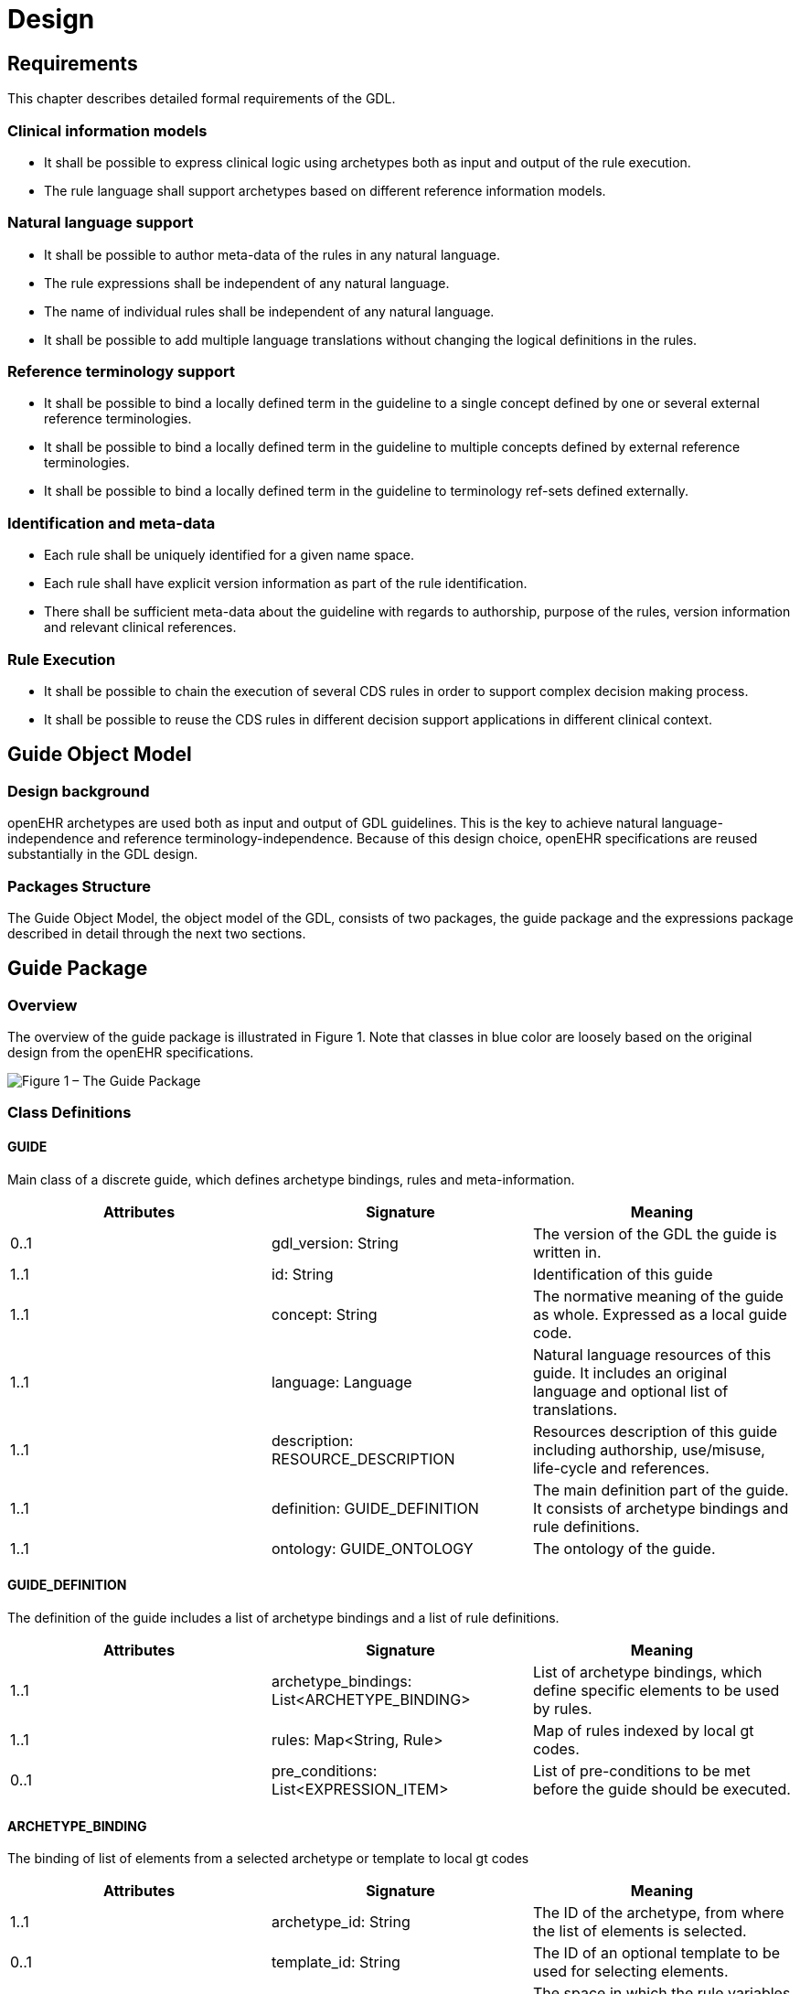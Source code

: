 = Design

== Requirements
This chapter describes detailed formal requirements of the GDL.

=== Clinical information models
* It shall be possible to express clinical logic using archetypes both as input and output of the rule execution.
* The rule language shall support archetypes based on different reference information models.

=== Natural language support
* It shall be possible to author meta-data of the rules in any natural language.
* The rule expressions shall be independent of any natural language.
* The name of individual rules shall be independent of any natural language.
* It shall be possible to add multiple language translations without changing the logical definitions in the rules.

=== Reference terminology support
* It shall be possible to bind a locally defined term in the guideline to a single concept defined by one or several external reference terminologies.
* It shall be possible to bind a locally defined term in the guideline to multiple concepts defined by external reference terminologies.
* It shall be possible to bind a locally defined term in the guideline to terminology ref-sets defined externally.

=== Identification and meta-data
* Each rule shall be uniquely identified for a given name space.
* Each rule shall have explicit version information as part of the rule identification.
* There shall be sufficient meta-data about the guideline with regards to authorship, purpose of the rules, version information and relevant clinical references.

=== Rule Execution
* It shall be possible to chain the execution of several CDS rules in order to support complex decision making process.
* It shall be possible to reuse the CDS rules in different decision support applications in different clinical context.

== Guide Object Model

=== Design background
openEHR archetypes are used both as input and output of GDL guidelines. This is the key to achieve natural language-independence and reference terminology-independence. Because of this design choice, openEHR specifications are reused substantially in the GDL design.

=== Packages Structure
The Guide Object Model, the object model of the GDL, consists of two packages, the guide package and the expressions package described in detail through the next two sections.

== Guide Package

=== Overview
The overview of the guide package is illustrated in Figure 1. Note that classes in blue color are loosely based on the original design from the openEHR specifications.

image::{diagrams_uri}/gdl-relational-model.png["Figure 1 – The Guide Package", align="center"]


=== Class Definitions

==== GUIDE
Main class of a discrete guide, which defines archetype bindings, rules and meta-information.
[options="header"]
|===
|Attributes |Signature                         |Meaning
|0..1       |gdl_version: String                |The version of the GDL the guide is written in.
|1..1       |id: String                         |Identification of this guide
|1..1       |concept: String                    |The normative meaning of the guide as whole. Expressed as a local guide code.
|1..1       |language: Language                 |Natural language resources of this guide. It includes an original language and optional list of translations.
|1..1       |description: RESOURCE_DESCRIPTION  |Resources description of this guide including authorship, use/misuse, life-cycle and references.
|1..1       |definition: GUIDE_DEFINITION       |The main definition part of the guide. It consists of archetype bindings and rule definitions.
|1..1       |ontology: GUIDE_ONTOLOGY           |The ontology of the guide.
|===

==== GUIDE_DEFINITION
The definition of the guide includes a list of archetype bindings and a list of rule definitions.
[options="header"]
|===
|Attributes |Signature                                      |Meaning
|1..1       |archetype_bindings: List<ARCHETYPE_BINDING>    |List of archetype bindings, which define specific elements to be used by rules.
|1..1       |rules: Map<String, Rule>                       |Map of rules indexed by local gt codes.
|0..1       |pre_conditions: List<EXPRESSION_ITEM>          |List of pre-conditions to be met before the guide should be executed.
|===

==== ARCHETYPE_BINDING
The binding of list of elements from a selected archetype or template to local gt codes
[options="header"]
|===
|Attributes     |Signature                                      |Meaning
|1..1           |archetype_id: String                           |The ID of the archetype, from where the list of elements is selected.
|0..1           |template_id: String                            |The ID of an optional template to be used for selecting elements.
|0..1           |domain: String                                 |The space in which the rule variables reside. The value can either be “EHR” meaning the value is retrieved from the EHR, or “CDS: meaning the value is derived in the CDS engine. When missing, the assumption is either “EHR” or “CDS”.
|1..1           |Elements: Map<String, ELEMENT_BINDING>         |Map of element binding indexed by local gt codes.
|0..1           |predicate_statements: List<EXPRESSION_ITEM>    |List of predicates (constraints) that need to be fulfilled before the EHR queries can be performed
|===

==== ELEMENT_BINDING
The binding between a specific element in an archetype and a local variable in the guide.
[options="header"]
|===
|Attributes |Signature      |Meaning
|1..1       |id: String     |The local gt code of this element
|1..1       |path: String   |The path to reach this element in the archetype.
|===

==== RULE
A single rule defined in a guide
[options="header"]
|===
|Attributes     |Signature                                      |Meaning
|1..1           |id: String                                     |The local gt code of this element
|1..1           |when_statements: List<EXPRESSION_ITEM>         |List of expressions to be evaluated before the rule can be fired.
|1..1           |then_statements: List<ASSIGNMENT_EXPRESSION    |List of expressions to generate output of the rule.
|===

=== Syntax Specification
The grammar and lexical specification for the standard GDL is entirely based on dADL and driven by the guide object model.

== Expressions Package

=== Overview
The overview of the expressions package is illustrated by figure 2.

image::{diagrams_uri}/expression-relational-model.png["Figure 2 – The Expression Package", align="center"]

=== Class Definitions
==== EXPRESSION_ITEM
Abstract model of an expression item in the rule.

==== UNARY_EXPRESSION
Abstract model of an expression item in the rule.
Inherit EXPRESSION_ITEM

[options="header"]
|===
|Attributes     |Signature                  |Meaning
|1..1           |operand: EXPRESSION_ITEM   |The operand of this unary expression.
|1..1           |operator: OPERATOR_KIND    |The operator of this unary expression.
|===

==== BINARY_EXPRESSION
Concrete model of a binary expression item.
Inherit EXPRESSION_ITEM

[options="header"]
|===
|Attributes     |Signature                  |Meaning
|1..1           |left: EXPRESSION_ITEM      |The left operand of this binary expression.
|1..1           |right: EXPRESSION_ITEM     |The right operand of this binary expression.
|1..1           |operator: OPERATOR_KIND    |The operator of this binary expression.
|===

==== ASSIGNMENT_EXPRESSION
Concrete model of an assignment expression.
Inherit EXPRESSION_ITEM
[options="header"]
|===
|Attributes |Signature                      |Meaning
|1..1       |variable: String               |The gt code of the variable to assign the value to.
|1..1       |assignment: EXPRESSION_ITEM    |The expression item, from which the value is derived from.
|===

==== FUNCTIONAL_EXPRESSION
Concrete expression models a function.
Inherit EXPRESSION_ITEM

[options="header"]
|===
|Attributes     |Signature                      |Meaning
|1..1           |function: Kind                 |The kind of function used.
|1..1           |items: List<EXPRESSION_ITEM>   |A list of parameters to the function.
|===

==== OPERATOR_KIND
Enumeration containing all the operators used.

[options="header"]
|===
|Type                       |Name                   |Symbol
|Arithmetic                 |Addition               |+
|Arithmetic                 |Subtraction            |-
|Arithmetic                 |Multiplication         |*
|Arithmetic                 |Division               |/
|Arithmetic                 |Exponent               |^
|Logical                    |And                    |&&
|Logical                    |Or                     |\|\|
|Logical                    |Not                    |!
|Relational                 |Equal                  |==
|Relational                 |Unequal                |!=
|Relational                 |Less than              |<
|Relational                 |Less than or equal     |<=
|Relational                 |Greater than           |>
|Relational                 |Greater than or equal  |>=
|Assignment                 |Assignment             |=
|Terminological reasoning   |Is a                   |is_a
|Terminological reasoning   |Is not a               |!is_a
|===

FUNCTION_KIND
[options="header"]
|===
|Name   |Function
|abs    |Returns the absolute value of a double value.
|ceil   |Returns the smallest double value that is greater than or equal to the argument and is equal to a mathematical integer.
|exp    |Returns Euler's number e raised to the power of a double value.
|floor  |Returns the largest double value that is less than or equal to the argument and is equal to a mathematical integer.
|log    |Returns the natural logarithm (base e) of a double value.
|log10  |Returns the base 10 logarithm of a double value.
|log1p  |Returns the natural logarithm of the sum of the argument and 1.
|round  |Returns the closest long to the argument, with ties rounding to positive infinity.
|sqrt   |Returns the correctly rounded positive square root of a double value.
|max    |Use for getting the maximum value of an element.
|min    |Use for getting the minimum value of an element.
|===

=== Syntax Specification
The grammar and lexical specification for the expressions used by GDL is loosely based on the assertion syntax in the ADL specification. This grammar is implemented using javaCC specifications in the Java programming environment.
The full source code of the java GDL parser can be found below.
